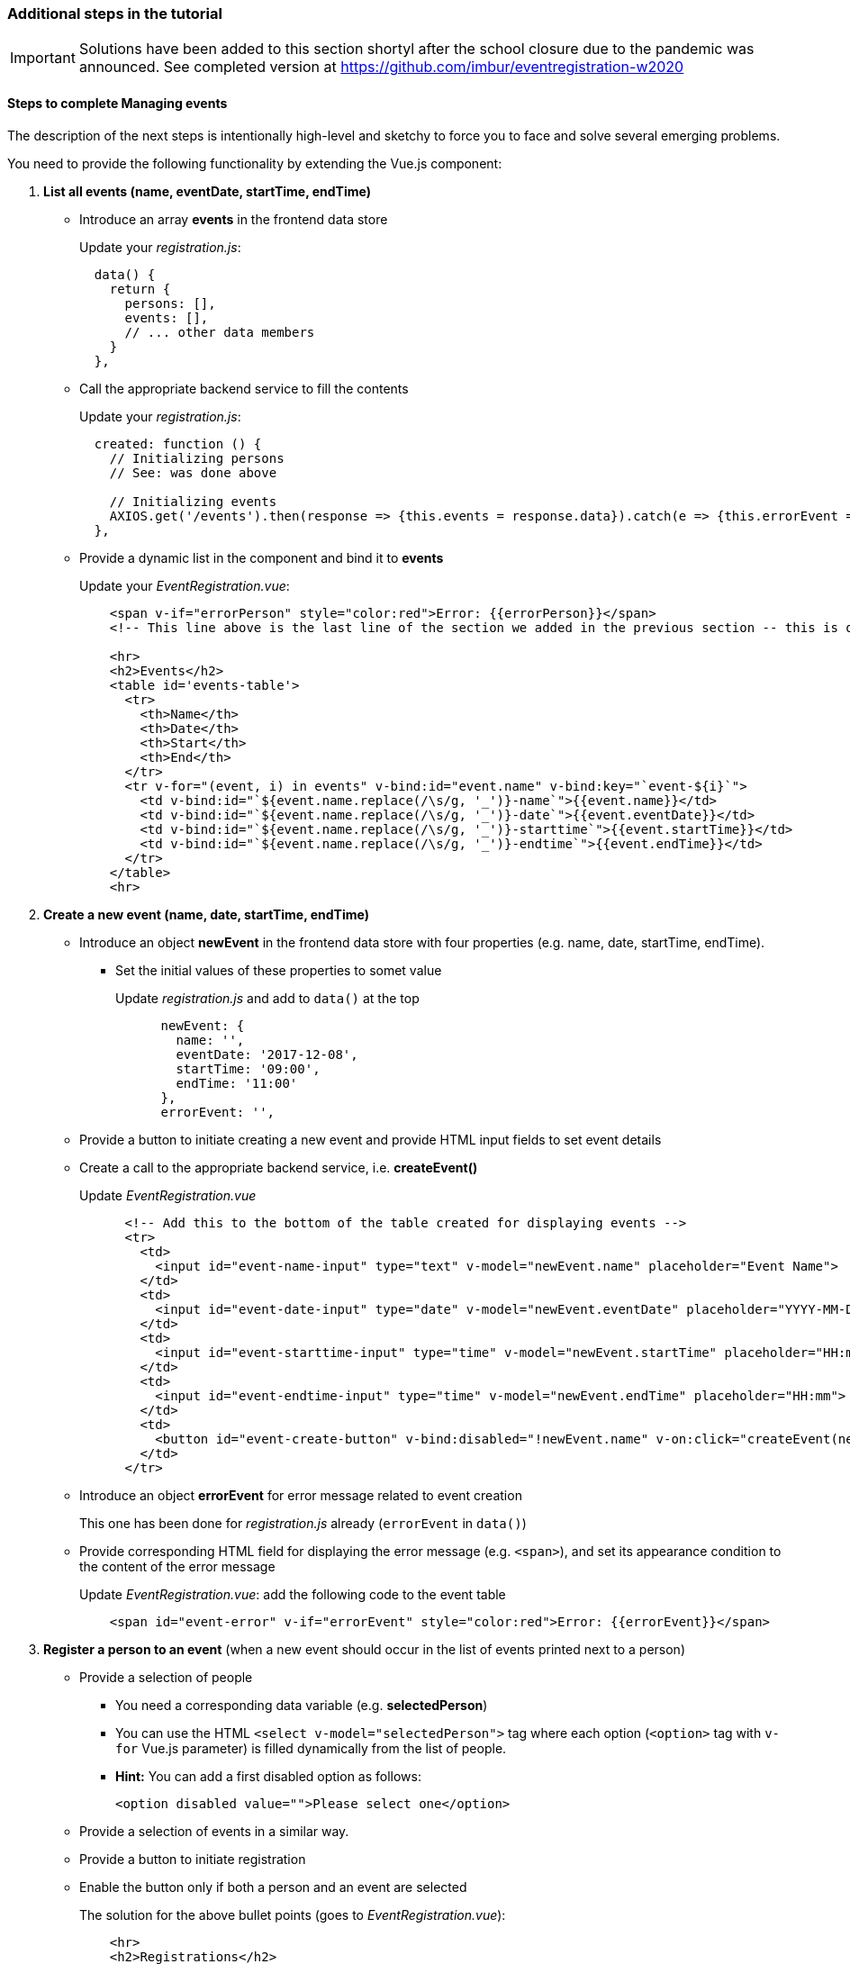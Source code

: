=== Additional steps in the tutorial

[IMPORTANT]
Solutions have been added to this section shortyl after the school closure due to the pandemic was announced. See completed version at https://github.com/imbur/eventregistration-w2020

==== [line-through]#Steps to complete# Managing events

[line-through]#The description of the next steps is intentionally high-level and sketchy to force you to face and solve several emerging problems.#

[line-through]#You need to provide the following functionality by extending the Vue.js component:#

1. **List all events (name, eventDate, startTime, endTime)**
** Introduce an array **events** in the frontend data store
+
Update your _registration.js_: 
+
```javascript
  data() {
    return {
      persons: [],
      events: [],
      // ... other data members
    }
  },
```
** Call the appropriate backend service to fill the contents
+
Update your _registration.js_:
+
```javascript
  created: function () {
    // Initializing persons
    // See: was done above

    // Initializing events
    AXIOS.get('/events').then(response => {this.events = response.data}).catch(e => {this.errorEvent = e});
  },
```
** Provide a dynamic list in the component and bind it to **events**
+
Update your _EventRegistration.vue_:
+
```html
    <span v-if="errorPerson" style="color:red">Error: {{errorPerson}}</span>
    <!-- This line above is the last line of the section we added in the previous section -- this is only here to ease the navigation in the code -->

    <hr>
    <h2>Events</h2>
    <table id='events-table'>
      <tr>
        <th>Name</th>
        <th>Date</th>
        <th>Start</th>
        <th>End</th>
      </tr>
      <tr v-for="(event, i) in events" v-bind:id="event.name" v-bind:key="`event-${i}`">
        <td v-bind:id="`${event.name.replace(/\s/g, '_')}-name`">{{event.name}}</td>
        <td v-bind:id="`${event.name.replace(/\s/g, '_')}-date`">{{event.eventDate}}</td>
        <td v-bind:id="`${event.name.replace(/\s/g, '_')}-starttime`">{{event.startTime}}</td>
        <td v-bind:id="`${event.name.replace(/\s/g, '_')}-endtime`">{{event.endTime}}</td>
      </tr>
    </table>
    <hr>
```


1. **Create a new event (name, date, startTime, endTime)**
** Introduce an object **newEvent** in the frontend data store with four properties
(e.g. name, date, startTime, endTime).
*** Set the initial values of these properties to somet value
+
Update _registration.js_ and add to `data()` at the top
+
```javascript
      newEvent: {
        name: '',
        eventDate: '2017-12-08',
        startTime: '09:00',
        endTime: '11:00'
      },
      errorEvent: '',
```
** Provide a button to initiate creating a new event and provide HTML input fields to set event details
** Create a call to the appropriate backend service, i.e. **createEvent()**
+
Update _EventRegistration.vue_
+
```html
      <!-- Add this to the bottom of the table created for displaying events -->
      <tr>
        <td>
          <input id="event-name-input" type="text" v-model="newEvent.name" placeholder="Event Name">
        </td>
        <td>
          <input id="event-date-input" type="date" v-model="newEvent.eventDate" placeholder="YYYY-MM-DD">
        </td>
        <td>
          <input id="event-starttime-input" type="time" v-model="newEvent.startTime" placeholder="HH:mm">
        </td>
        <td>
          <input id="event-endtime-input" type="time" v-model="newEvent.endTime" placeholder="HH:mm">
        </td>
        <td>
          <button id="event-create-button" v-bind:disabled="!newEvent.name" v-on:click="createEvent(newEvent)">Create</button>
        </td>
      </tr>
```

** Introduce an object **errorEvent** for error message related to event creation
+
This one has been done for _registration.js_ already (`errorEvent` in `data()`)
** Provide corresponding HTML field for displaying the error message (e.g. `<span>`), and set
its appearance condition to the content of the error message
+
Update _EventRegistration.vue_: add the following code to the event table
+
```html
    <span id="event-error" v-if="errorEvent" style="color:red">Error: {{errorEvent}}</span>
```

1. **Register a person to an event** (when a new event should occur in the
  list of events printed next to a person)
* Provide a selection of people
** You need a corresponding data variable (e.g. **selectedPerson**)
** You can use the HTML `<select v-model="selectedPerson">` tag where each
option (`<option>` tag with `v-for` Vue.js parameter) is filled dynamically from
the list of people.
** **Hint:** You can add a first disabled option as follows:
+
[source,xml]
----
<option disabled value="">Please select one</option>
----
* Provide a selection of events in a similar way.
* Provide a button to initiate registration
* Enable the button only if both a person and an event are selected
+
The solution for the above bullet points (goes to _EventRegistration.vue_):
+
```html
    <hr>
    <h2>Registrations</h2>
    <label>Person:
      <select id='registration-person-select' v-model="selectedPerson">
        <option disabled value="">Please select one</option>
        <option v-for="(person, i) in persons" v-bind:key="`person-${i}`">{{person.name}}</option>
      </select>
    </label>
    <label>Event:
      <select id='registration-event-select' v-model="selectedEvent">
        <option disabled value="">Please select one</option>
        <option v-for="(event, i) in events" v-bind:key="`event-${i}`">{{event.name}}</option>
      </select>
    </label>
    <button id='registration-button' v-bind:disabled="!selectedPerson || !selectedEvent" @click="registerEvent(selectedPerson, selectedEvent)">Register</button>
    <br/>
    <span v-if="errorRegistration" style="color:red">Error: {{errorRegistration}}</span>
    <hr>
```
* Implement the register method in _registration.js_:
+
```javascript
    registerEvent: function (personName, eventName) {
      let event = this.events.find(x => x.name === eventName);
      let person = this.persons.find(x => x.name === personName);
      let params = {
        person: person.name,
        event: event.name
      };

      AXIOS.post('/register', {}, {params: params})
      .then(response => {
        person.events.push(event)
        this.selectedPerson = '';
        this.selectedEvent = '';
        this.errorRegistration = '';
      })
      .catch(e => {
        e = e.response.data.message ? e.response.data.message : e;
        this.errorRegistration = e;
        console.log(e);
      });
    },
```


. To run your applicaiton, use `npm install` and `npm run dev`

. See https://github.com/imbur/eventregistration-w20 for the completed solution

==== Further documentation
* Vue.js guide: https://vuejs.org/v2/guide/
* Vue.js API: https://vuejs.org/v2/api/
* Build commands: http://vuejs-templates.github.io/webpack/commands.html
* Vue.js and Webpack integration: http://vuejs-templates.github.io/webpack/env.html
* Html-Webpack: https://github.com/jantimon/html-webpack-plugin
* Vue Router: https://github.com/vuejs/vue-router
* Vue Router tutorial: https://scotch.io/tutorials/getting-started-with-vue-router
